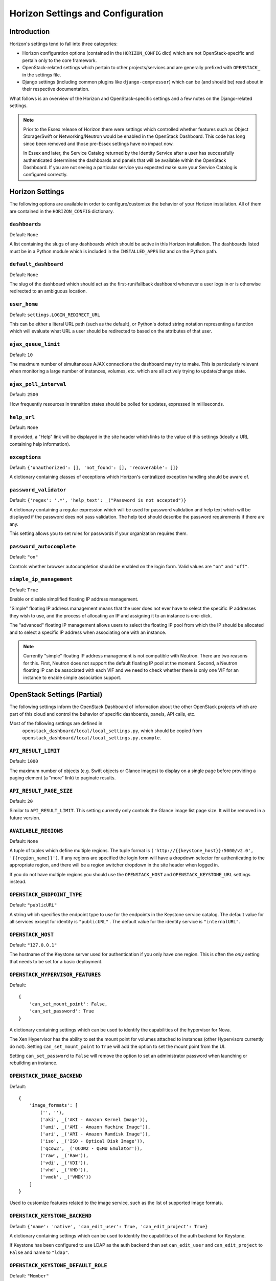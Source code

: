 ==================================
Horizon Settings and Configuration
==================================

Introduction
============

Horizon's settings tend to fall into three categories:

* Horizon configuration options (contained in the ``HORIZON_CONFIG`` dict)
  which are not OpenStack-specific and pertain only to the core framework.
* OpenStack-related settings which pertain to other projects/services and
  are generally prefixed with ``OPENSTACK_`` in the settings file.
* Django settings (including common plugins like ``django-compressor``) which
  can be (and should be) read about in their respective documentation.

What follows is an overview of the Horizon and OpenStack-specific settings
and a few notes on the Django-related settings.

.. note::

    Prior to the Essex release of Horizon there were settings which controlled
    whether features such as Object Storage/Swift or Networking/Neutron would be
    enabled in the OpenStack Dashboard. This code has long since been removed
    and those pre-Essex settings have no impact now.

    In Essex and later, the Service Catalog returned by the Identity Service
    after a user has successfully authenticated determines the dashboards and
    panels that will be available within the OpenStack Dashboard. If you are not
    seeing a particular service you expected make sure your Service Catalog is
    configured correctly.

Horizon Settings
================

The following options are available in order to configure/customize the
behavior of your Horizon installation. All of them are contained in the
``HORIZON_CONFIG`` dictionary.

``dashboards``
--------------

Default: ``None``

A list containing the slugs of any dashboards which should be active in this
Horizon installation. The dashboards listed must be in a Python module which
is included in the ``INSTALLED_APPS`` list and on the Python path.

``default_dashboard``
---------------------

Default: ``None``

The slug of the dashboard which should act as the first-run/fallback dashboard
whenever a user logs in or is otherwise redirected to an ambiguous location.

``user_home``
-------------

Default: ``settings.LOGIN_REDIRECT_URL``

This can be either a literal URL path (such as the default), or Python's
dotted string notation representing a function which will evaluate what URL
a user should be redirected to based on the attributes of that user.

``ajax_queue_limit``
--------------------

Default: ``10``

The maximum number of simultaneous AJAX connections the dashboard may try
to make. This is particularly relevant when monitoring a large number of
instances, volumes, etc. which are all actively trying to update/change state.

``ajax_poll_interval``
----------------------

Default: ``2500``

How frequently resources in transition states should be polled for updates,
expressed in milliseconds.

``help_url``
------------

Default: ``None``

If provided, a "Help" link will be displayed in the site header which links
to the value of this settings (ideally a URL containing help information).

``exceptions``
--------------

Default: ``{'unauthorized': [], 'not_found': [], 'recoverable': []}``

A dictionary containing classes of exceptions which Horizon's centralized
exception handling should be aware of.

``password_validator``
----------------------

Default: ``{'regex': '.*', 'help_text': _("Password is not accepted")}``

A dictionary containing a regular expression which will be used for password
validation and help text which will be displayed if the password does not
pass validation. The help text should describe the password requirements if
there are any.

This setting allows you to set rules for passwords if your organization
requires them.

``password_autocomplete``
-------------------------

Default: ``"on"``

Controls whether browser autocompletion should be enabled on the login form.
Valid values are ``"on"`` and ``"off"``.

``simple_ip_management``
------------------------

Default: ``True``

Enable or disable simplified floating IP address management.

"Simple" floating IP address management means that the user does not ever have
to select the specific IP addresses they wish to use, and the process of
allocating an IP and assigning it to an instance is one-click.

The "advanced" floating IP management allows users to select the floating IP
pool from which the IP should be allocated and to select a specific IP address
when associating one with an instance.

.. note::

    Currently "simple" floating IP address management is not compatible with
    Neutron. There are two reasons for this. First, Neutron does not support
    the default floating IP pool at the moment. Second, a Neutron floating IP
    can be associated with each VIF and we need to check whether there is only
    one VIF for an instance to enable simple association support.

OpenStack Settings (Partial)
============================

The following settings inform the OpenStack Dashboard of information about the
other OpenStack projects which are part of this cloud and control the behavior
of specific dashboards, panels, API calls, etc.

Most of the following settings are defined in
 ``openstack_dashboard/local/local_settings.py``, which should be copied from
 ``openstack_dashboard/local/local_settings.py.example``.

``API_RESULT_LIMIT``
--------------------

Default: ``1000``

The maximum number of objects (e.g. Swift objects or Glance images) to display
on a single page before providing a paging element (a "more" link) to paginate
results.

``API_RESULT_PAGE_SIZE``
------------------------

Default: ``20``

Similar to ``API_RESULT_LIMIT``. This setting currently only controls the
Glance image list page size. It will be removed in a future version.


``AVAILABLE_REGIONS``
---------------------

Default: ``None``

A tuple of tuples which define multiple regions. The tuple format is
``('http://{{keystone_host}}:5000/v2.0', '{{region_name}}')``. If any regions
are specified the login form will have a dropdown selector for authenticating
to the appropriate region, and there will be a region switcher dropdown in
the site header when logged in.

If you do not have multiple regions you should use the ``OPENSTACK_HOST`` and
``OPENSTACK_KEYSTONE_URL`` settings instead.


``OPENSTACK_ENDPOINT_TYPE``
---------------------------

Default: ``"publicURL"``

A string which specifies the endpoint type to use for the endpoints in the
Keystone service catalog. The default value for all services except for identity is ``"publicURL"`` . The default value for the identity service is ``"internalURL"``.


``OPENSTACK_HOST``
------------------

Default: ``"127.0.0.1"``

The hostname of the Keystone server used for authentication if you only have
one region. This is often the *only* setting that needs to be set for a
basic deployment.


``OPENSTACK_HYPERVISOR_FEATURES``
---------------------------------

Default::

    {
        'can_set_mount_point': False,
        'can_set_password': True
    }

A dictionary containing settings which can be used to identify the
capabilities of the hypervisor for Nova.

The Xen Hypervisor has the ability to set the mount point for volumes attached
to instances (other Hypervisors currently do not). Setting
``can_set_mount_point`` to ``True`` will add the option to set the mount point
from the UI.

Setting ``can_set_password`` to ``False`` will remove the option to set
an administrator password when launching or rebuilding an instance.


``OPENSTACK_IMAGE_BACKEND``
---------------------------

Default::

    {
        'image_formats': [
            ('', ''),
            ('aki', _('AKI - Amazon Kernel Image')),
            ('ami', _('AMI - Amazon Machine Image')),
            ('ari', _('ARI - Amazon Ramdisk Image')),
            ('iso', _('ISO - Optical Disk Image')),
            ('qcow2', _('QCOW2 - QEMU Emulator')),
            ('raw', _('Raw')),
            ('vdi', _('VDI')),
            ('vhd', _('VHD')),
            ('vmdk', _('VMDK'))
        ]
    }

Used to customize features related to the image service, such as the list of
supported image formats.


``OPENSTACK_KEYSTONE_BACKEND``
------------------------------

Default: ``{'name': 'native', 'can_edit_user': True, 'can_edit_project': True}``

A dictionary containing settings which can be used to identify the
capabilities of the auth backend for Keystone.

If Keystone has been configured to use LDAP as the auth backend then set
``can_edit_user`` and ``can_edit_project`` to ``False`` and name to ``"ldap"``.


``OPENSTACK_KEYSTONE_DEFAULT_ROLE``
-----------------------------------

Default: ``"Member"``

The name of the role which will be assigned to a user when added to a project.
This name must correspond to a role name in Keystone.


``OPENSTACK_KEYSTONE_URL``
--------------------------

Default: ``"http://%s:5000/v2.0" % OPENSTACK_HOST``

The full URL for the Keystone endpoint used for authentication. Unless you
are using HTTPS, running your Keystone server on a nonstandard port, or using
a nonstandard URL scheme you shouldn't need to touch this setting.


``OPENSTACK_NEUTRON_NETWORK``
-----------------------------

Default: ``{'enable_lb': False}``

A dictionary of settings which can be used to enable optional services provided
by neutron.  Currently only the load balancer service is available.


``OPENSTACK_SSL_CACERT``
------------------------

Default: ``None``

When unset or set to ``None`` the default CA certificate on the system is used
for SSL verification.

When set with the path to a custom CA certificate file, this overrides use of
the default system CA certificate. This custom certificate is used to verify all
connections to openstack services when making API calls.


``OPENSTACK_SSL_NO_VERIFY``
---------------------------

Default: ``False``

Disable SSL certificate checks in the OpenStack clients (useful for self-signed
certificates).


``POLICY_FILES``
----------------

Default: ``{'identity': 'keystone_policy.json', 'compute': 'nova_policy.json'}``

This should essentially be the mapping of the contents of ``POLICY_FILES_PATH``
to service types.  When policy.json files are added to ``POLICY_FILES_PATH``,
they should be included here too.


``POLICY_FILES_PATH``
---------------------

Default:  ``os.path.join(ROOT_PATH, "conf")``

Specifies where service based policy files are located.  These are used to
define the policy rules actions are verified against.

``SESSION_TIMEOUT``
-------------------

Default: ``"1800"``

Specifies the timespan in seconds inactivity, until a user is considered as
 logged out.

Django Settings (Partial)
=========================

.. warning::

    This is not meant to be anywhere near a complete list of settings for
    Django. You should always consult the upstream documentation, especially
    with regards to deployment considerations and security best-practices.

There are a few key settings you should be aware of for development and the
most basic of deployments. Further recommendations can be found in the
Deploying Horizon section of this documentation.

``ALLOWED_HOSTS``
-----------------

Default: ``['localhost']``

This list should contain names (or IP addresses) of the host
running the dashboard; if it's being accessed via name, the
DNS name (and probably short-name) should be added, if it's accessed via
IP address, that should be added. The setting may contain more than one entry.



``DEBUG`` and ``TEMPLATE_DEBUG``
--------------------------------

Default: ``True``

Controls whether unhandled exceptions should generate a generic 500 response
or present the user with a pretty-formatted debug information page.

This setting should **always** be set to ``False`` for production deployments
as the debug page can display sensitive information to users and attackers
alike.

``SECRET_KEY``
--------------

This should absolutely be set to a unique (and secret) value for your
deployment. Unless you are running a load-balancer with multiple Horizon
installations behind it, each Horizon instance should have a unique secret key.

The ``local_settings.py.example`` file includes a quick-and-easy way to
generate a secret key for a single installation.

``SECURE_PROXY_SSL_HEADER``, ``CSRF_COOKIE_SECURE`` and ``SESSION_COOKIE_SECURE``
---------------------------------------------------------------------------------

These three settings should be configured if you are deploying Horizon with
SSL. The values indicated in the default ``local_settings.py.example`` file
are generally safe to use.


Pluggable Settings for Dashboards
=================================

Many dashboards may require their own modifications to the settings, and their
installation would therefore require modifying the settings file. This is not
optimal, so the dashboards can provide the settings that they require in a
separate file. Those files are read at startup and used to modify the default
settings.

The default location for the dashboard configuration files is
``openstack_dashboard/enabled``, with another directory,
``openstack_dashboarrd/local/enabled`` for local overrides. Both sets of files
will be loaded, but the settings in ``openstack_dashboard/local/enabled`` will
overwrite the default ones. The settings are applied in alphabetical order of
the filenames. If the same dashboard has configuration files in ``enabled`` and
``local/enabled``, the local name will be used. Note, that since names of
python modules can't start with a digit, the files are usually named with a
leading underscore and a number, so that you can control their order easily.

The files contain following keys:

``DASHBOARD``
-------------

The name of the dashboard to be added to ``HORIZON['dashboards']``. Required.

``DEFAULT``
-----------

If set to ``True``, this dashboard will be set as the default dashboard.

``ADD_EXCEPTIONS``
------------------

A dictionary of exception classes to be added to ``HORIZON['exceptions']``.

``ADD_INSTALLED_APPS``
----------------------

A list of applications to be added to ``INSTALLED_APPS``.

``DISABLED``
------------

If set to ``True``, this dashboard will not be added to the settings.

Examples
--------

To disable the Router dashboard locally, create a file
``openstack_dashboard/local/enabled/_40_router.py`` with the following
content::

    DASHBOARD = 'router'
    DISABLED = True

To add a Tuskar-UI (Infrastructure) dashboard, you have to install it, and then
create a file ``openstack_dashboard/local/enabled/_50_tuskar.py`` with::

    from tuskar_ui import exceptions

    DASHBOARD = 'infrastructure'
    ADD_INSTALLED_APPS = [
        'tuskar_ui.infrastructure',
    ]
    ADD_EXCEPTIONS = {
        'recoverable': exceptions.RECOVERABLE,
        'not_found': exceptions.NOT_FOUND,
        'unauthorized': exceptions.UNAUTHORIZED,
    }
